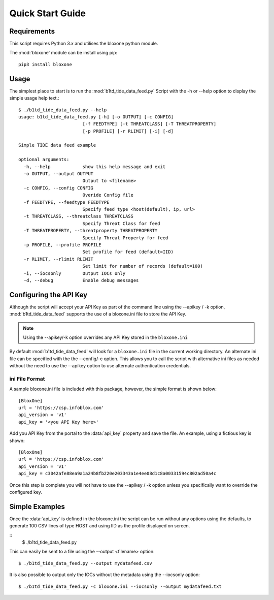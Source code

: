 *****************
Quick Start Guide
*****************

Requirements
============

This script requires Python 3.x and utilises the bloxone python module. 

The :mod:'bloxone' module can be install using pip::

  pip3 install bloxone


Usage
=====

The simplest place to start is to run the :mod:`b1td_tide_data_feed.py` Script
with the -h or --help option to display the simple usage help text.::

  $ ./b1td_tide_data_feed.py --help
  usage: b1td_tide_data_feed.py [-h] [-o OUTPUT] [-c CONFIG] 
                          [-f FEEDTYPE] [-t THREATCLASS] [-T THREATPROPERTY]
                          [-p PROFILE] [-r RLIMIT] [-i] [-d]

  Simple TIDE data feed example

  optional arguments:
    -h, --help            show this help message and exit
    -o OUTPUT, --output OUTPUT
                          Output to <filename>
    -c CONFIG, --config CONFIG
                          Overide Config file
    -f FEEDTYPE, --feedtype FEEDTYPE
                          Specify feed type <host(default), ip, url>
    -t THREATCLASS, --threatclass THREATCLASS
                          Specify Threat Class for feed
    -T THREATPROPERTY, --threatproperty THREATPROPERTY
                          Specify Threat Property for feed
    -p PROFILE, --profile PROFILE
                          Set profile for feed (default=IID)
    -r RLIMIT, --rlimit RLIMIT
                          Set limit for number of records (default=100)
    -i, --iocsonly        Output IOCs only
    -d, --debug           Enable debug messages


Configuring the API Key
========================

Although the script will accept your API Key as part of the command line using
the --apikey / -k option, :mod:`b1td_tide_data_feed` supports the use of a bloxone.ini file to store the API Key.

.. note::
  Using the --apikey/-k option overrides any API Key stored in
  the ``bloxone.ini``

By default :mod:`b1td_tide_data_feed` will look for a ``bloxone.ini`` file in the
current working directory. An alternate ini file can be specified with the
the --config/-c option. This allows you to call the script with alternative ini
files as needed without the need to use the --apikey option to use alternate 
authentication credentials.

ini File Format
---------------

A sample bloxone.ini file is included with this package, however, the simple
format is shown below::

  [BloxOne]
  url = 'https://csp.infoblox.com'
  api_version = 'v1'
  api_key = '<you API Key here>'

Add you API Key from the portal to the :data:`api_key` property and save the
file. An example, using a fictious key is shown::

  [BloxOne]
  url = 'https://csp.infoblox.com'
  api_version = 'v1'
  api_key = c3042afe88ea9a1a24b8fb220e203343a1e4ee08d1c8a00331594c802ad50a4c

Once this step is complete you will not have to use the --apikey / -k option
unless you specifically want to override the configured key.

Simple Examples
===============

Once the :data:`api_key` is defined in the bloxone.ini the script can be run without
any options using the defaults, to generate 100 CSV lines of type HOST and using IID 
as the profile displayed on screen.

::
  $ ./b1td_tide_data_feed.py

This can easily be sent to a file using the --output <filename> option::

  $ ./b1td_tide_data_feed.py --output mydatafeed.csv

It is also possible to output only the IOCs without the metadata using the 
--iocsonly option::

  $ ./b1td_tide_data_feed.py -c bloxone.ini --iocsonly --output mydatafeed.txt
